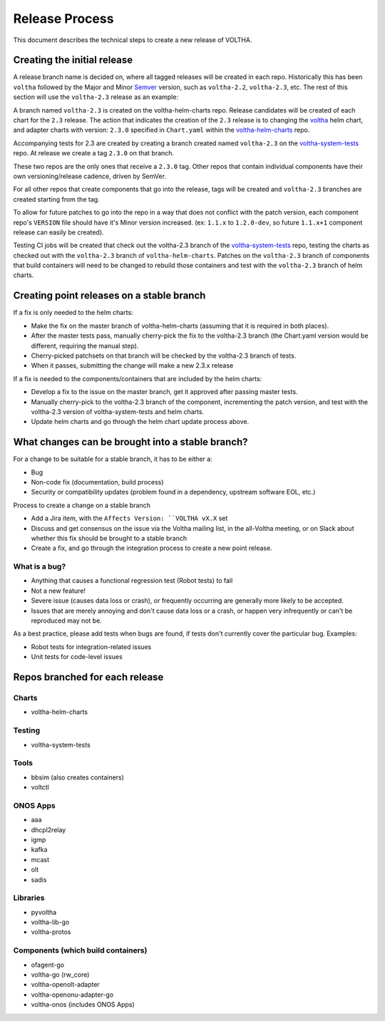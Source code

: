 Release Process
===============

This document describes the technical steps to create a new release of VOLTHA.

Creating the initial release
----------------------------

A release branch name is decided on, where all tagged releases will be created
in each repo. Historically this has been ``voltha`` followed by the Major and
Minor `Semver <https://semver.org/>`_ version, such as ``voltha-2.2``,
``voltha-2.3``, etc.  The rest of this section will use the ``voltha-2.3``
release as an example:

A branch named ``voltha-2.3`` is created on the voltha-helm-charts repo.  Release
candidates will be created of each chart for the ``2.3`` release. The action that
indicates the creation of the ``2.3`` release is to changing the `voltha
<https://gerrit.opencord.org/gitweb?p=voltha-helm-charts.git;a=tree;f=voltha>`_
helm chart, and adapter charts with version: ``2.3.0`` specified in ``Chart.yaml``
within the `voltha-helm-charts
<https://gerrit.opencord.org/gitweb?p=voltha-helm-charts.git;a=summary>`_ repo.

Accompanying tests for 2.3 are created by creating a branch created named
``voltha-2.3`` on the `voltha-system-tests
<https://gerrit.opencord.org/gitweb?p=voltha-system-tests.git;a=summary>`_
repo. At release we create a tag ``2.3.0`` on that branch.

These two repos are the only ones that receive a ``2.3.0`` tag. Other repos that
contain individual components have their own versioning/release cadence, driven
by SemVer.

For all other repos that create components that go into the release, tags will
be created and ``voltha-2.3`` branches are created starting from the tag.

To allow for future patches to go into the repo in a way that does not conflict
with the patch version, each component repo's ``VERSION`` file should have it's
Minor version increased. (ex: ``1.1.x`` to ``1.2.0-dev``, so future ``1.1.x+1``
component release can easily be created).

Testing CI jobs will be created that check out the voltha-2.3 branch of the
`voltha-system-tests
<https://gerrit.opencord.org/gitweb?p=voltha-system-tests.git;a=summary>`_
repo, testing the charts as checked out with the ``voltha-2.3`` branch of
``voltha-helm-charts``.  Patches on the ``voltha-2.3`` branch of components
that build containers will need to be changed to rebuild those containers and
test with the ``voltha-2.3`` branch of helm charts.

Creating point releases on a stable branch
------------------------------------------

If a fix is only needed to the helm charts:

- Make the fix on the master branch of voltha-helm-charts (assuming that it is
  required in both places).

- After the master tests pass, manually cherry-pick the fix to the voltha-2.3
  branch (the Chart.yaml version would be different, requiring the manual
  step).

- Cherry-picked patchsets on that branch will be checked by the voltha-2.3
  branch of tests.

- When it passes, submitting the change will make a new 2.3.x release

If a fix is needed to the components/containers that are included by the helm
charts:

- Develop a fix to the issue on the master branch, get it approved after
  passing master tests.

- Manually cherry-pick to the voltha-2.3 branch of the component, incrementing
  the patch version, and test with the voltha-2.3 version of
  voltha-system-tests and helm charts.

- Update helm charts and go through the helm chart update process above.


What changes can be brought into a stable branch?
-------------------------------------------------

For a change to be suitable for a stable branch, it has to be either a:

- Bug
- Non-code fix (documentation, build process)
- Security or compatibility updates (problem found in a dependency, upstream
  software EOL, etc.)

Process to create a change on a stable branch

- Add a Jira item, with the ``Affects Version: ``VOLTHA vX.X`` set
- Discuss and get consensus on the issue via the Voltha mailing list, in the
  all-Voltha meeting, or on Slack about whether this fix should be brought to a
  stable branch
- Create a fix, and go through the integration process to create a new point
  release.

What is a bug?
""""""""""""""

- Anything that causes a functional regression test (Robot tests) to fail
- Not a new feature!
- Severe issue (causes data loss or crash), or frequently occurring are
  generally more likely to be accepted.
- Issues that are merely annoying and don't cause data loss or a crash, or
  happen very infrequently or can't be reproduced may not be.

As a best practice, please add tests when bugs are found, if tests don't
currently cover the particular bug. Examples:

- Robot tests for integration-related issues
- Unit tests for code-level issues


Repos branched for each release
-------------------------------

Charts
""""""

- voltha-helm-charts

Testing
"""""""

- voltha-system-tests

Tools
"""""

- bbsim (also creates containers)
- voltctl

ONOS Apps
"""""""""

- aaa
- dhcpl2relay
- igmp
- kafka
- mcast
- olt
- sadis

Libraries
"""""""""

- pyvoltha
- voltha-lib-go
- voltha-protos

Components (which build containers)
"""""""""""""""""""""""""""""""""""
- ofagent-go
- voltha-go (rw_core)
- voltha-openolt-adapter
- voltha-openonu-adapter-go
- voltha-onos (includes ONOS Apps)

